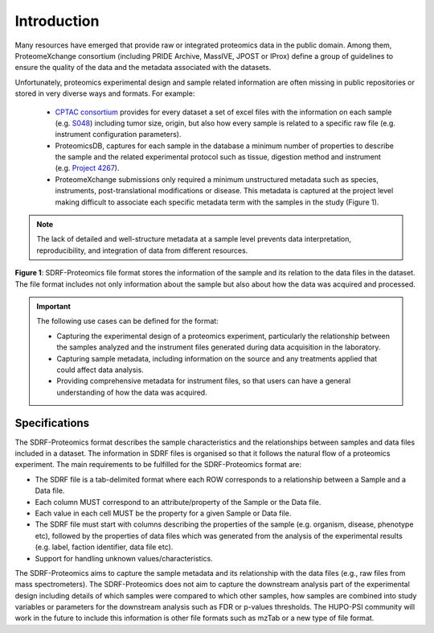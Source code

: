 Introduction
=============================

Many resources have emerged that provide raw or integrated proteomics data in the public domain. Among them, ProteomeXchange consortium (including PRIDE Archive, MassIVE, JPOST or IProx) define a group of guidelines to ensure the quality of the data and the metadata associated with the datasets.

Unfortunately, proteomics experimental design and sample related information are often missing in public repositories or stored in very diverse ways and formats. For example:

 - `CPTAC consortium <https://cptac-data-portal.georgetown.edu/>`_ provides for every dataset a set of excel files with the information on each sample (e.g. `S048 <https://cptac-data-portal.georgetown.edu/study-summary/S048>`_) including tumor size, origin, but also how every sample is related to a specific raw file (e.g. instrument configuration parameters).
 - ProteomicsDB, captures for each sample in the database a minimum number of properties to describe the sample and the related experimental protocol such as tissue, digestion method and instrument (e.g. `Project 4267 <https://www.proteomicsdb.org/#projects/4267/6228>`_).
 -  ProteomeXchange submissions only required a minimum unstructured metadata such as species, instruments, post-translational modifications or disease. This metadata is captured at the project level making difficult to associate each specific metadata term with the samples in the study (Figure 1).

.. note:: The lack of detailed and well-structure metadata at a sample level  prevents data interpretation, reproducibility, and integration of data from different resources.


.. image:: images/sample-metadata.png
   :width: 600
   :align: center

**Figure 1**: SDRF-Proteomics file format stores the information of the sample and its relation to the data files in the dataset. The file format includes not only information about the sample but also about how the data was acquired and processed.

.. Important::
   The following use cases can be defined for the format:

   - Capturing the experimental design of a proteomics experiment, particularly the relationship between the samples analyzed and the instrument files generated during data acquisition in the laboratory.
   - Capturing sample metadata, including information on the source and any treatments applied that could affect data analysis.
   - Providing comprehensive metadata for instrument files, so that users can have a general understanding of how the data was acquired.

Specifications
---------------------

The SDRF-Proteomics format describes the sample characteristics and the relationships between samples and data files included in a dataset. The information in SDRF files is organised so that it follows the natural flow of a proteomics experiment. The main requirements to be fulfilled for the SDRF-Proteomics format are:

- The SDRF file is a tab-delimited format where each ROW corresponds to a relationship between a Sample and a Data file.
- Each column MUST correspond to an attribute/property of the Sample or the Data file.
- Each value in each cell MUST be the property for a given Sample or Data file.
- The SDRF file must start with columns describing the properties of the sample (e.g. organism, disease, phenotype etc), followed by the properties of data files which was generated from the analysis of the experimental results (e.g. label, faction identifier, data file etc).
- Support for handling unknown values/characteristics.

The SDRF-Proteomics aims to capture the sample metadata and its relationship with the data files (e.g., raw files from mass spectrometers). The SDRF-Proteomics does not aim to capture the downstream analysis part of the experimental design including details of which samples were compared to which other samples, how samples are combined into study variables or parameters for the downstream analysis such as FDR or p-values thresholds. The HUPO-PSI community will work in the future to include this information is other file formats such as mzTab or a new type of file format.
